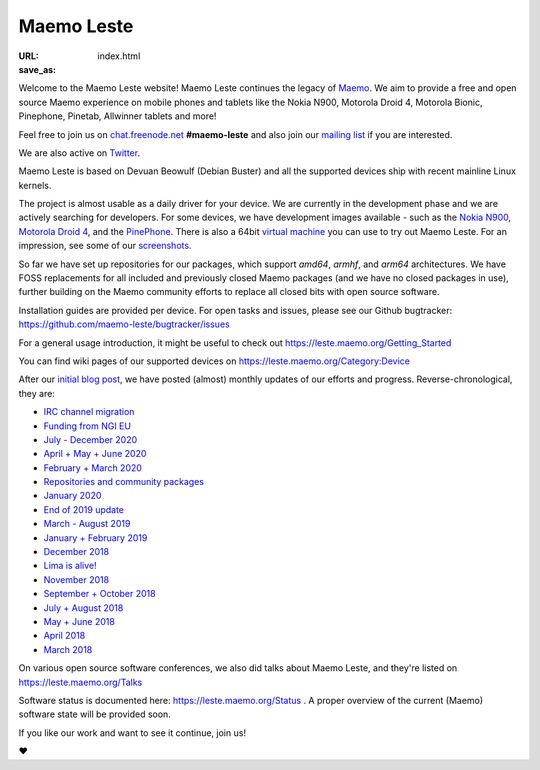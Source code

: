 Maemo Leste
###########

:URL:
:save_as: index.html

.. image:: /images/logo.png
    :width: 125
    :height: 177

Welcome to the Maemo Leste website! Maemo Leste continues the legacy of
`Maemo <http://maemo.org>`_. We aim to provide a free and open source
Maemo experience on mobile phones and tablets like the Nokia N900,
Motorola Droid 4, Motorola Bionic, Pinephone, Pinetab, Allwinner
tablets and more!

Feel free to join us on `chat.freenode.net
<ircs://chat.freenode.net/#maemo-leste>`_
**#maemo-leste** and also join our `mailing list
<https://mailinglists.dyne.org/cgi-bin/mailman/listinfo/maemo-leste>`_
if you are interested.

We are also active on `Twitter <https://twitter.com/maemoleste>`_.

Maemo Leste is based on Devuan Beowulf (Debian Buster) and all the
supported devices ship with recent mainline Linux kernels.

The project is almost usable as a daily driver for your device. We are
currently in the development phase and we are actively searching for
developers. For some devices, we have development images available
- such as the `Nokia N900 <https://leste.maemo.org/Nokia_N900>`_,
`Motorola Droid 4 <https://leste.maemo.org/Motorola_Droid_4>`_, and
the `PinePhone <https://leste.maemo.org/PinePhone>`_. There is also
a 64bit `virtual machine <https://leste.maemo.org/Virtual_Machine>`_
you can use to try out Maemo Leste. For an impression, see some of our
`screenshots <{filename}/pages/screenshots.rst>`_.

So far we have set up repositories for our packages, which support
`amd64`, `armhf`, and `arm64` architectures. We have FOSS replacements
for all included and previously closed Maemo packages (and we have
no closed packages in use), further building on the Maemo community
efforts to replace all closed bits with open source software.

Installation guides are provided per device. For open
tasks and issues, please see our Github bugtracker:
https://github.com/maemo-leste/bugtracker/issues

For a general usage introduction, it might be useful to check out
https://leste.maemo.org/Getting_Started

You can find wiki pages of our supported devices on
https://leste.maemo.org/Category:Device

After our `initial blog post
<{filename}/maemo-leste-standing-on-shoulders-of-giants.rst>`_,
we have posted (almost) monthly updates of our efforts and
progress. Reverse-chronological, they are:

* `IRC channel migration <{filename}/irc-migration.rst>`_
* `Funding from NGI EU <{filename}/ngi-funding-april-2021.rst>`_
* `July - December 2020 <{filename}/maemo-leste-update-december-2020.rst>`_
* `April + May + June 2020 <{filename}/maemo-leste-update-april-may-june-2020.rst>`_
* `February + March 2020 <{filename}/maemo-leste-update-february-march-2020.rst>`_
* `Repositories and community packages <{filename}/repo-restructuring.rst>`_
* `January 2020 <{filename}/maemo-leste-update-january-2020.rst>`_
* `End of 2019 update <{filename}/maemo-leste-update-october-2019.rst>`_
* `March - August 2019 <{filename}/maemo-leste-update-march-2019.rst>`_
* `January + February 2019 <{filename}/maemo-leste-update-january-2019.rst>`_
* `December 2018 <{filename}/maemo-leste-december-2018.rst>`_
* `Lima is alive! <{filename}/lima-alive-foss-mali-driver.rst>`_
* `November 2018 <{filename}/maemo-leste-november-2018.rst>`_
* `September + October 2018 <{filename}/maemo-leste-september-2018.rst>`_
* `July + August 2018 <{filename}/maemo-leste-july-2018-update.rst>`_
* `May + June 2018 <{filename}/maemo-leste-may-2018-update.rst>`_
* `April 2018 <{filename}/maemo-leste-april-2018-update.rst>`_
* `March 2018 <{filename}/maemo-leste-march-2018-update.rst>`_

On various open source software conferences, we also did talks about
Maemo Leste, and they're listed on https://leste.maemo.org/Talks

Software status is documented here: https://leste.maemo.org/Status .
A proper overview of the current (Maemo) software state will be
provided soon.

If you like our work and want to see it continue, join us!

❤️

